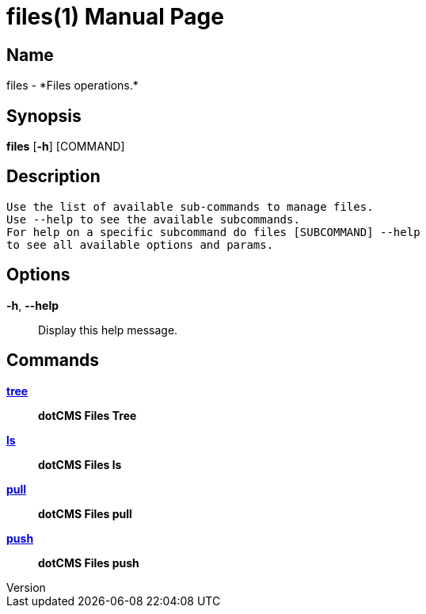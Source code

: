 // tag::picocli-generated-full-manpage[]
// tag::picocli-generated-man-section-header[]
:doctype: manpage
:revnumber: 
:manmanual: Files Manual
:mansource: 
:man-linkstyle: pass:[blue R < >]
= files(1)

// end::picocli-generated-man-section-header[]

// tag::picocli-generated-man-section-name[]
== Name

files - *Files operations.*

// end::picocli-generated-man-section-name[]

// tag::picocli-generated-man-section-synopsis[]
== Synopsis

*files* [*-h*] [COMMAND]

// end::picocli-generated-man-section-synopsis[]

// tag::picocli-generated-man-section-description[]
== Description

 Use the list of available sub-commands to manage files.
 Use --help to see the available subcommands.
 For help on a specific subcommand do files [SUBCOMMAND] --help
 to see all available options and params.


// end::picocli-generated-man-section-description[]

// tag::picocli-generated-man-section-options[]
== Options

*-h*, *--help*::
  Display this help message.

// end::picocli-generated-man-section-options[]

// tag::picocli-generated-man-section-arguments[]
// end::picocli-generated-man-section-arguments[]

// tag::picocli-generated-man-section-commands[]
== Commands

xref:files-tree.adoc[*tree*]::
  *dotCMS Files Tree*

xref:files-ls.adoc[*ls*]::
  *dotCMS Files ls*

xref:files-pull.adoc[*pull*]::
  *dotCMS Files pull*

xref:files-push.adoc[*push*]::
  *dotCMS Files push*

// end::picocli-generated-man-section-commands[]

// tag::picocli-generated-man-section-exit-status[]
// end::picocli-generated-man-section-exit-status[]

// tag::picocli-generated-man-section-footer[]
// end::picocli-generated-man-section-footer[]

// end::picocli-generated-full-manpage[]
